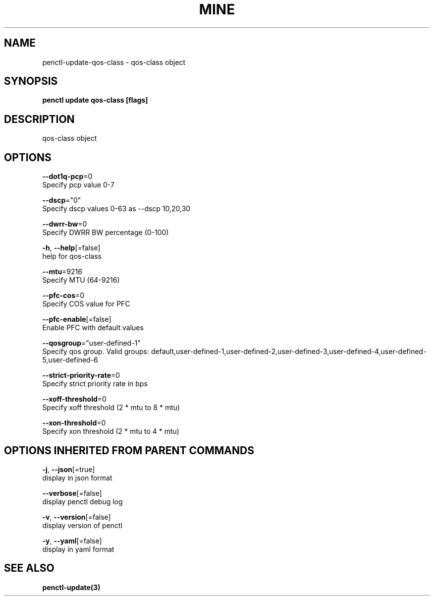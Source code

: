 .TH "MINE" "3" "Apr 2019" "Auto generated by spf13/cobra" "" 
.nh
.ad l


.SH NAME
.PP
penctl\-update\-qos\-class \- qos\-class object


.SH SYNOPSIS
.PP
\fBpenctl update qos\-class [flags]\fP


.SH DESCRIPTION
.PP
qos\-class object


.SH OPTIONS
.PP
\fB\-\-dot1q\-pcp\fP=0
    Specify pcp value 0\-7

.PP
\fB\-\-dscp\fP="0"
    Specify dscp values 0\-63 as \-\-dscp 10,20,30

.PP
\fB\-\-dwrr\-bw\fP=0
    Specify DWRR BW percentage (0\-100)

.PP
\fB\-h\fP, \fB\-\-help\fP[=false]
    help for qos\-class

.PP
\fB\-\-mtu\fP=9216
    Specify MTU (64\-9216)

.PP
\fB\-\-pfc\-cos\fP=0
    Specify COS value for PFC

.PP
\fB\-\-pfc\-enable\fP[=false]
    Enable PFC with default values

.PP
\fB\-\-qosgroup\fP="user\-defined\-1"
    Specify qos group. Valid groups: default,user\-defined\-1,user\-defined\-2,user\-defined\-3,user\-defined\-4,user\-defined\-5,user\-defined\-6

.PP
\fB\-\-strict\-priority\-rate\fP=0
    Specify strict priority rate in bps

.PP
\fB\-\-xoff\-threshold\fP=0
    Specify xoff threshold (2 * mtu to 8 * mtu)

.PP
\fB\-\-xon\-threshold\fP=0
    Specify xon threshold (2 * mtu to 4 * mtu)


.SH OPTIONS INHERITED FROM PARENT COMMANDS
.PP
\fB\-j\fP, \fB\-\-json\fP[=true]
    display in json format

.PP
\fB\-\-verbose\fP[=false]
    display penctl debug log

.PP
\fB\-v\fP, \fB\-\-version\fP[=false]
    display version of penctl

.PP
\fB\-y\fP, \fB\-\-yaml\fP[=false]
    display in yaml format


.SH SEE ALSO
.PP
\fBpenctl\-update(3)\fP
